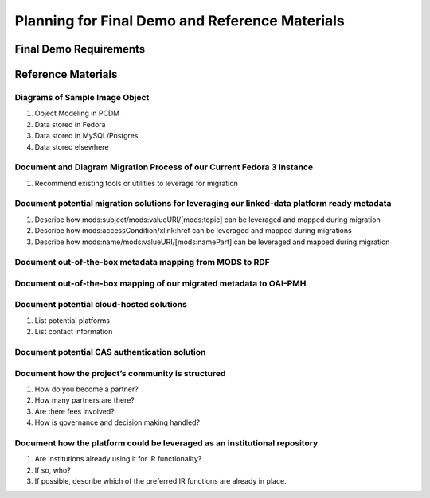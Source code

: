 Planning for Final Demo and Reference Materials
===============================================

Final Demo Requirements
-----------------------



Reference Materials
-------------------

===============================
Diagrams of Sample Image Object
===============================

1. Object Modeling in PCDM
2. Data stored in Fedora
3. Data stored in MySQL/Postgres
4. Data stored elsewhere

=======================================================================
Document and Diagram Migration Process of our Current Fedora 3 Instance
=======================================================================

1. Recommend existing tools or utilities to leverage for migration

=============================================================================================
Document potential migration solutions for leveraging our linked-data platform ready metadata
=============================================================================================

1. Describe how mods:subject/mods:valueURI/[mods:topic] can be leveraged and mapped during migration
2. Describe how mods:accessCondition/xlink:href can be leveraged and mapped during migrations
3. Describe how mods:name/mods:valueURI/[mods:namePart] can be leveraged and mapped during migration

=========================================================
Document out-of-the-box metadata mapping from MODS to RDF
=========================================================

===================================================================
Document out-of-the-box mapping of our migrated metadata to OAI-PMH
===================================================================

=========================================
Document potential cloud-hosted solutions
=========================================

1. List potential platforms
2. List contact information

==============================================
Document potential CAS authentication solution
==============================================

==================================================
Document how the project’s community is structured
==================================================

1. How do you become a partner?
2. How many partners are there?
3. Are there fees involved?
4. How is governance and decision making handled?

===========================================================================
Document how the platform could be leveraged as an institutional repository
===========================================================================

1. Are institutions already using it for IR functionality?
2. If so, who?
3. If possible, describe which of the preferred IR functions are already in place.
